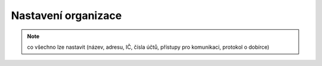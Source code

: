 Nastavení organizace
===========================

.. note:: co všechno lze nastavit (název, adresu, IČ, čísla účtů, přístupy pro komunikaci, protokol o dobírce)  
